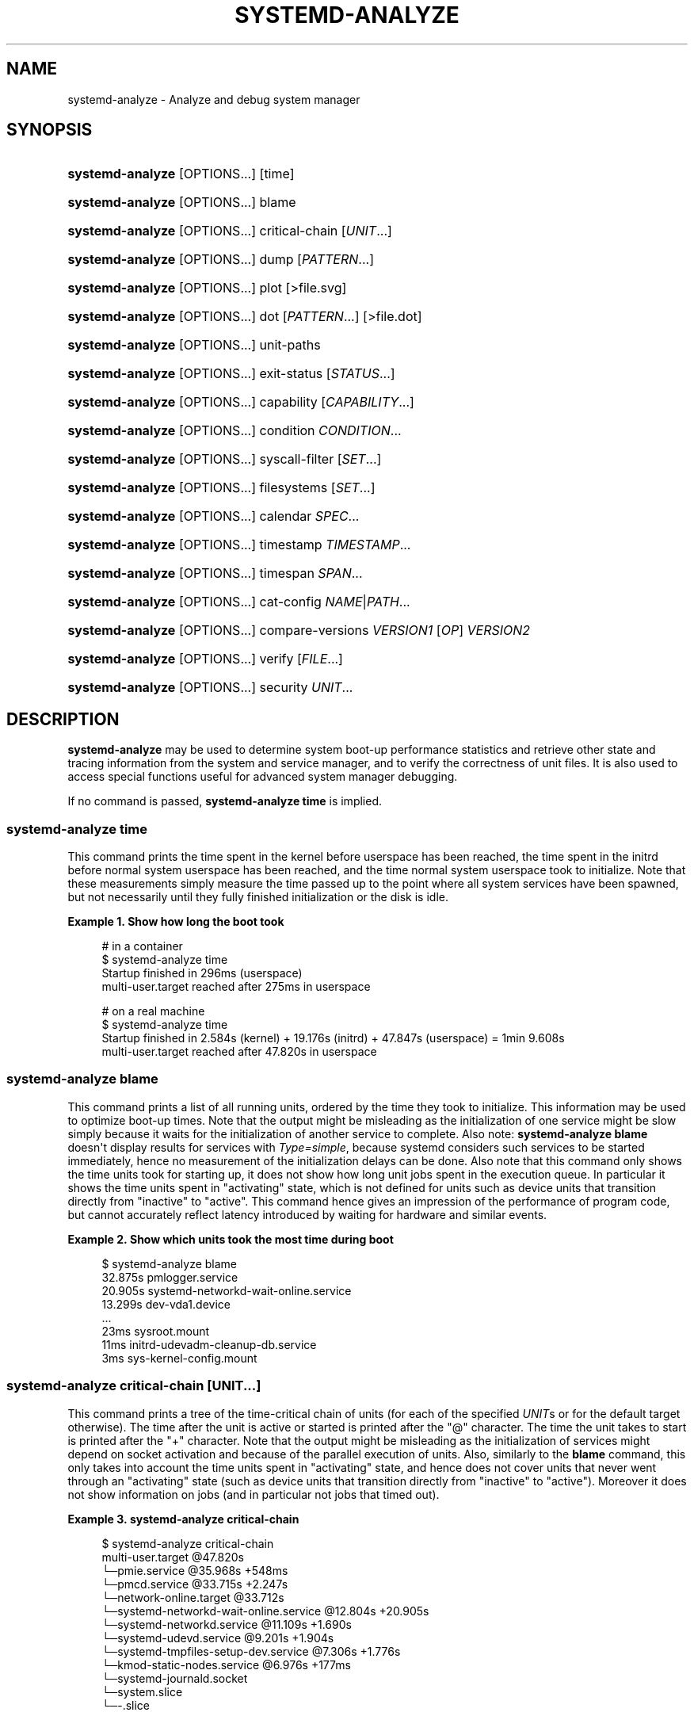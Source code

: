 '\" t
.TH "SYSTEMD\-ANALYZE" "1" "" "systemd 252" "systemd-analyze"
.\" -----------------------------------------------------------------
.\" * Define some portability stuff
.\" -----------------------------------------------------------------
.\" ~~~~~~~~~~~~~~~~~~~~~~~~~~~~~~~~~~~~~~~~~~~~~~~~~~~~~~~~~~~~~~~~~
.\" http://bugs.debian.org/507673
.\" http://lists.gnu.org/archive/html/groff/2009-02/msg00013.html
.\" ~~~~~~~~~~~~~~~~~~~~~~~~~~~~~~~~~~~~~~~~~~~~~~~~~~~~~~~~~~~~~~~~~
.ie \n(.g .ds Aq \(aq
.el       .ds Aq '
.\" -----------------------------------------------------------------
.\" * set default formatting
.\" -----------------------------------------------------------------
.\" disable hyphenation
.nh
.\" disable justification (adjust text to left margin only)
.ad l
.\" -----------------------------------------------------------------
.\" * MAIN CONTENT STARTS HERE *
.\" -----------------------------------------------------------------
.SH "NAME"
systemd-analyze \- Analyze and debug system manager
.SH "SYNOPSIS"
.HP \w'\fBsystemd\-analyze\fR\ 'u
\fBsystemd\-analyze\fR [OPTIONS...] [time]
.HP \w'\fBsystemd\-analyze\fR\ 'u
\fBsystemd\-analyze\fR [OPTIONS...] blame
.HP \w'\fBsystemd\-analyze\fR\ 'u
\fBsystemd\-analyze\fR [OPTIONS...] critical\-chain [\fIUNIT\fR...]
.HP \w'\fBsystemd\-analyze\fR\ 'u
\fBsystemd\-analyze\fR [OPTIONS...] dump [\fIPATTERN\fR...]
.HP \w'\fBsystemd\-analyze\fR\ 'u
\fBsystemd\-analyze\fR [OPTIONS...] plot [>file\&.svg]
.HP \w'\fBsystemd\-analyze\fR\ 'u
\fBsystemd\-analyze\fR [OPTIONS...] dot [\fIPATTERN\fR...] [>file\&.dot]
.HP \w'\fBsystemd\-analyze\fR\ 'u
\fBsystemd\-analyze\fR [OPTIONS...] unit\-paths
.HP \w'\fBsystemd\-analyze\fR\ 'u
\fBsystemd\-analyze\fR [OPTIONS...] exit\-status [\fISTATUS\fR...]
.HP \w'\fBsystemd\-analyze\fR\ 'u
\fBsystemd\-analyze\fR [OPTIONS...] capability [\fICAPABILITY\fR...]
.HP \w'\fBsystemd\-analyze\fR\ 'u
\fBsystemd\-analyze\fR [OPTIONS...] condition \fICONDITION\fR\&...
.HP \w'\fBsystemd\-analyze\fR\ 'u
\fBsystemd\-analyze\fR [OPTIONS...] syscall\-filter [\fISET\fR\&...]
.HP \w'\fBsystemd\-analyze\fR\ 'u
\fBsystemd\-analyze\fR [OPTIONS...] filesystems [\fISET\fR\&...]
.HP \w'\fBsystemd\-analyze\fR\ 'u
\fBsystemd\-analyze\fR [OPTIONS...] calendar \fISPEC\fR...
.HP \w'\fBsystemd\-analyze\fR\ 'u
\fBsystemd\-analyze\fR [OPTIONS...] timestamp \fITIMESTAMP\fR...
.HP \w'\fBsystemd\-analyze\fR\ 'u
\fBsystemd\-analyze\fR [OPTIONS...] timespan \fISPAN\fR...
.HP \w'\fBsystemd\-analyze\fR\ 'u
\fBsystemd\-analyze\fR [OPTIONS...] cat\-config \fINAME\fR|\fIPATH\fR...
.HP \w'\fBsystemd\-analyze\fR\ 'u
\fBsystemd\-analyze\fR [OPTIONS...] compare\-versions \fIVERSION1\fR [\fIOP\fR] \fIVERSION2\fR
.HP \w'\fBsystemd\-analyze\fR\ 'u
\fBsystemd\-analyze\fR [OPTIONS...] verify [\fIFILE\fR...]
.HP \w'\fBsystemd\-analyze\fR\ 'u
\fBsystemd\-analyze\fR [OPTIONS...] security \fIUNIT\fR...
.SH "DESCRIPTION"
.PP
\fBsystemd\-analyze\fR
may be used to determine system boot\-up performance statistics and retrieve other state and tracing information from the system and service manager, and to verify the correctness of unit files\&. It is also used to access special functions useful for advanced system manager debugging\&.
.PP
If no command is passed,
\fBsystemd\-analyze time\fR
is implied\&.
.SS "systemd\-analyze time"
.PP
This command prints the time spent in the kernel before userspace has been reached, the time spent in the initrd before normal system userspace has been reached, and the time normal system userspace took to initialize\&. Note that these measurements simply measure the time passed up to the point where all system services have been spawned, but not necessarily until they fully finished initialization or the disk is idle\&.
.PP
\fBExample\ \&1.\ \&Show how long the boot took\fR
.sp
.if n \{\
.RS 4
.\}
.nf
# in a container
$ systemd\-analyze time
Startup finished in 296ms (userspace)
multi\-user\&.target reached after 275ms in userspace

# on a real machine
$ systemd\-analyze time
Startup finished in 2\&.584s (kernel) + 19\&.176s (initrd) + 47\&.847s (userspace) = 1min 9\&.608s
multi\-user\&.target reached after 47\&.820s in userspace
.fi
.if n \{\
.RE
.\}
.SS "systemd\-analyze blame"
.PP
This command prints a list of all running units, ordered by the time they took to initialize\&. This information may be used to optimize boot\-up times\&. Note that the output might be misleading as the initialization of one service might be slow simply because it waits for the initialization of another service to complete\&. Also note:
\fBsystemd\-analyze blame\fR
doesn\*(Aqt display results for services with
\fIType=simple\fR, because systemd considers such services to be started immediately, hence no measurement of the initialization delays can be done\&. Also note that this command only shows the time units took for starting up, it does not show how long unit jobs spent in the execution queue\&. In particular it shows the time units spent in
"activating"
state, which is not defined for units such as device units that transition directly from
"inactive"
to
"active"\&. This command hence gives an impression of the performance of program code, but cannot accurately reflect latency introduced by waiting for hardware and similar events\&.
.PP
\fBExample\ \&2.\ \&Show which units took the most time during boot\fR
.sp
.if n \{\
.RS 4
.\}
.nf
$ systemd\-analyze blame
         32\&.875s pmlogger\&.service
         20\&.905s systemd\-networkd\-wait\-online\&.service
         13\&.299s dev\-vda1\&.device
         \&.\&.\&.
            23ms sysroot\&.mount
            11ms initrd\-udevadm\-cleanup\-db\&.service
             3ms sys\-kernel\-config\&.mount
        
.fi
.if n \{\
.RE
.\}
.SS "systemd\-analyze critical\-chain [\fIUNIT\fR\&.\&.\&.]"
.PP
This command prints a tree of the time\-critical chain of units (for each of the specified
\fIUNIT\fRs or for the default target otherwise)\&. The time after the unit is active or started is printed after the "@" character\&. The time the unit takes to start is printed after the "+" character\&. Note that the output might be misleading as the initialization of services might depend on socket activation and because of the parallel execution of units\&. Also, similarly to the
\fBblame\fR
command, this only takes into account the time units spent in
"activating"
state, and hence does not cover units that never went through an
"activating"
state (such as device units that transition directly from
"inactive"
to
"active")\&. Moreover it does not show information on jobs (and in particular not jobs that timed out)\&.
.PP
\fBExample\ \&3.\ \&systemd\-analyze critical\-chain\fR
.sp
.if n \{\
.RS 4
.\}
.nf
$ systemd\-analyze critical\-chain
multi\-user\&.target @47\&.820s
└─pmie\&.service @35\&.968s +548ms
  └─pmcd\&.service @33\&.715s +2\&.247s
    └─network\-online\&.target @33\&.712s
      └─systemd\-networkd\-wait\-online\&.service @12\&.804s +20\&.905s
        └─systemd\-networkd\&.service @11\&.109s +1\&.690s
          └─systemd\-udevd\&.service @9\&.201s +1\&.904s
            └─systemd\-tmpfiles\-setup\-dev\&.service @7\&.306s +1\&.776s
              └─kmod\-static\-nodes\&.service @6\&.976s +177ms
                └─systemd\-journald\&.socket
                  └─system\&.slice
                    └─\-\&.slice
.fi
.if n \{\
.RE
.\}
.SS "systemd\-analyze dump [\fIpattern\fR\&...]"
.PP
Without any parameter, this command outputs a (usually very long) human\-readable serialization of the complete service manager state\&. Optional glob pattern may be specified, causing the output to be limited to units whose names match one of the patterns\&. The output format is subject to change without notice and should not be parsed by applications\&.
.PP
\fBExample\ \&4.\ \&Show the internal state of user manager\fR
.sp
.if n \{\
.RS 4
.\}
.nf
$ systemd\-analyze \-\-user dump
Timestamp userspace: Thu 2019\-03\-14 23:28:07 CET
Timestamp finish: Thu 2019\-03\-14 23:28:07 CET
Timestamp generators\-start: Thu 2019\-03\-14 23:28:07 CET
Timestamp generators\-finish: Thu 2019\-03\-14 23:28:07 CET
Timestamp units\-load\-start: Thu 2019\-03\-14 23:28:07 CET
Timestamp units\-load\-finish: Thu 2019\-03\-14 23:28:07 CET
\-> Unit proc\-timer_list\&.mount:
        Description: /proc/timer_list
        \&.\&.\&.
\-> Unit default\&.target:
        Description: Main user target
\&.\&.\&.
.fi
.if n \{\
.RE
.\}
.SS "systemd\-analyze plot"
.PP
This command prints an SVG graphic detailing which system services have been started at what time, highlighting the time they spent on initialization\&.
.PP
\fBExample\ \&5.\ \&Plot a bootchart\fR
.sp
.if n \{\
.RS 4
.\}
.nf
$ systemd\-analyze plot >bootup\&.svg
$ eog bootup\&.svg&
.fi
.if n \{\
.RE
.\}
.SS "systemd\-analyze dot [\fIpattern\fR\&.\&.\&.]"
.PP
This command generates textual dependency graph description in dot format for further processing with the GraphViz
\fBdot\fR(1)
tool\&. Use a command line like
\fBsystemd\-analyze dot | dot \-Tsvg >systemd\&.svg\fR
to generate a graphical dependency tree\&. Unless
\fB\-\-order\fR
or
\fB\-\-require\fR
is passed, the generated graph will show both ordering and requirement dependencies\&. Optional pattern globbing style specifications (e\&.g\&.
*\&.target) may be given at the end\&. A unit dependency is included in the graph if any of these patterns match either the origin or destination node\&.
.PP
\fBExample\ \&6.\ \&Plot all dependencies of any unit whose name starts with "avahi\-daemon"\fR
.sp
.if n \{\
.RS 4
.\}
.nf
$ systemd\-analyze dot \*(Aqavahi\-daemon\&.*\*(Aq | dot \-Tsvg >avahi\&.svg
$ eog avahi\&.svg
.fi
.if n \{\
.RE
.\}
.PP
\fBExample\ \&7.\ \&Plot the dependencies between all known target units\fR
.sp
.if n \{\
.RS 4
.\}
.nf
$ systemd\-analyze dot \-\-to\-pattern=\*(Aq*\&.target\*(Aq \-\-from\-pattern=\*(Aq*\&.target\*(Aq \e
      | dot \-Tsvg >targets\&.svg
$ eog targets\&.svg
.fi
.if n \{\
.RE
.\}
.SS "systemd\-analyze unit\-paths"
.PP
This command outputs a list of all directories from which unit files,
\&.d
overrides, and
\&.wants,
\&.requires
symlinks may be loaded\&. Combine with
\fB\-\-user\fR
to retrieve the list for the user manager instance, and
\fB\-\-global\fR
for the global configuration of user manager instances\&.
.PP
\fBExample\ \&8.\ \&Show all paths for generated units\fR
.sp
.if n \{\
.RS 4
.\}
.nf
$ systemd\-analyze unit\-paths | grep \*(Aq^/run\*(Aq
/run/systemd/system\&.control
/run/systemd/transient
/run/systemd/generator\&.early
/run/systemd/system
/run/systemd/system\&.attached
/run/systemd/generator
/run/systemd/generator\&.late
.fi
.if n \{\
.RE
.\}
.PP
Note that this verb prints the list that is compiled into
\fBsystemd\-analyze\fR
itself, and does not communicate with the running manager\&. Use
.sp
.if n \{\
.RS 4
.\}
.nf
systemctl [\-\-user] [\-\-global] show \-p UnitPath \-\-value
.fi
.if n \{\
.RE
.\}
.sp
to retrieve the actual list that the manager uses, with any empty directories omitted\&.
.SS "systemd\-analyze exit\-status [\fISTATUS\fR\&.\&.\&.]"
.PP
This command prints a list of exit statuses along with their "class", i\&.e\&. the source of the definition (one of
"glibc",
"systemd",
"LSB", or
"BSD"), see the Process Exit Codes section in
\fBsystemd.exec\fR(5)\&. If no additional arguments are specified, all known statuses are shown\&. Otherwise, only the definitions for the specified codes are shown\&.
.PP
\fBExample\ \&9.\ \&Show some example exit status names\fR
.sp
.if n \{\
.RS 4
.\}
.nf
$ systemd\-analyze exit\-status 0 1 {63\&.\&.65}
NAME    STATUS CLASS
SUCCESS 0      glibc
FAILURE 1      glibc
\-       63     \-
USAGE   64     BSD
DATAERR 65     BSD
.fi
.if n \{\
.RE
.\}
.SS "systemd\-analyze capability [\fICAPABILITY\fR\&.\&.\&.]"
.PP
This command prints a list of Linux capabilities along with their numeric IDs\&. See
\fBcapabilities\fR(7)
for details\&. If no argument is specified the full list of capabilities known to the service manager and the kernel is shown\&. Capabilities defined by the kernel but not known to the service manager are shown as
"cap_???"\&. Optionally, if arguments are specified they may refer to specific cabilities by name or numeric ID, in which case only the indicated capabilities are shown in the table\&.
.PP
\fBExample\ \&10.\ \&Show some example capability names\fR
.sp
.if n \{\
.RS 4
.\}
.nf
$ systemd\-analyze capability 0 1 {30\&.\&.32}
NAME              NUMBER
cap_chown              0
cap_dac_override       1
cap_audit_control     30
cap_setfcap           31
cap_mac_override      32
.fi
.if n \{\
.RE
.\}
.SS "systemd\-analyze condition \fICONDITION\fR\&.\&.\&."
.PP
This command will evaluate
\fICondition*=\&.\&.\&.\fR
and
\fIAssert*=\&.\&.\&.\fR
assignments, and print their values, and the resulting value of the combined condition set\&. See
\fBsystemd.unit\fR(5)
for a list of available conditions and asserts\&.
.PP
\fBExample\ \&11.\ \&Evaluate conditions that check kernel versions\fR
.sp
.if n \{\
.RS 4
.\}
.nf
$ systemd\-analyze condition \*(AqConditionKernelVersion = ! <4\&.0\*(Aq \e
        \*(AqConditionKernelVersion = >=5\&.1\*(Aq \e
        \*(AqConditionACPower=|false\*(Aq \e
        \*(AqConditionArchitecture=|!arm\*(Aq \e
        \*(AqAssertPathExists=/etc/os\-release\*(Aq
test\&.service: AssertPathExists=/etc/os\-release succeeded\&.
Asserts succeeded\&.
test\&.service: ConditionArchitecture=|!arm succeeded\&.
test\&.service: ConditionACPower=|false failed\&.
test\&.service: ConditionKernelVersion=>=5\&.1 succeeded\&.
test\&.service: ConditionKernelVersion=!<4\&.0 succeeded\&.
Conditions succeeded\&.
.fi
.if n \{\
.RE
.\}
.SS "systemd\-analyze syscall\-filter [\fISET\fR\&.\&.\&.]"
.PP
This command will list system calls contained in the specified system call set
\fISET\fR, or all known sets if no sets are specified\&. Argument
\fISET\fR
must include the
"@"
prefix\&.
.SS "systemd\-analyze filesystems [\fISET\fR\&.\&.\&.]"
.PP
This command will list filesystems in the specified filesystem set
\fISET\fR, or all known sets if no sets are specified\&. Argument
\fISET\fR
must include the
"@"
prefix\&.
.SS "systemd\-analyze calendar \fIEXPRESSION\fR\&.\&.\&."
.PP
This command will parse and normalize repetitive calendar time events, and will calculate when they elapse next\&. This takes the same input as the
\fIOnCalendar=\fR
setting in
\fBsystemd.timer\fR(5), following the syntax described in
\fBsystemd.time\fR(7)\&. By default, only the next time the calendar expression will elapse is shown; use
\fB\-\-iterations=\fR
to show the specified number of next times the expression elapses\&. Each time the expression elapses forms a timestamp, see the
\fBtimestamp\fR
verb below\&.
.PP
\fBExample\ \&12.\ \&Show leap days in the near future\fR
.sp
.if n \{\
.RS 4
.\}
.nf
$ systemd\-analyze calendar \-\-iterations=5 \*(Aq*\-2\-29 0:0:0\*(Aq
  Original form: *\-2\-29 0:0:0
Normalized form: *\-02\-29 00:00:00
    Next elapse: Sat 2020\-02\-29 00:00:00 UTC
       From now: 11 months 15 days left
       Iter\&. #2: Thu 2024\-02\-29 00:00:00 UTC
       From now: 4 years 11 months left
       Iter\&. #3: Tue 2028\-02\-29 00:00:00 UTC
       From now: 8 years 11 months left
       Iter\&. #4: Sun 2032\-02\-29 00:00:00 UTC
       From now: 12 years 11 months left
       Iter\&. #5: Fri 2036\-02\-29 00:00:00 UTC
       From now: 16 years 11 months left
.fi
.if n \{\
.RE
.\}
.SS "systemd\-analyze timestamp \fITIMESTAMP\fR\&.\&.\&."
.PP
This command parses a timestamp (i\&.e\&. a single point in time) and outputs the normalized form and the difference between this timestamp and now\&. The timestamp should adhere to the syntax documented in
\fBsystemd.time\fR(7), section "PARSING TIMESTAMPS"\&.
.PP
\fBExample\ \&13.\ \&Show parsing of timestamps\fR
.sp
.if n \{\
.RS 4
.\}
.nf
$ systemd\-analyze timestamp yesterday now tomorrow
  Original form: yesterday
Normalized form: Mon 2019\-05\-20 00:00:00 CEST
       (in UTC): Sun 2019\-05\-19 22:00:00 UTC
   UNIX seconds: @15583032000
       From now: 1 day 9h ago

  Original form: now
Normalized form: Tue 2019\-05\-21 09:48:39 CEST
       (in UTC): Tue 2019\-05\-21 07:48:39 UTC
   UNIX seconds: @1558424919\&.659757
       From now: 43us ago

  Original form: tomorrow
Normalized form: Wed 2019\-05\-22 00:00:00 CEST
       (in UTC): Tue 2019\-05\-21 22:00:00 UTC
   UNIX seconds: @15584760000
       From now: 14h left
.fi
.if n \{\
.RE
.\}
.SS "systemd\-analyze timespan \fIEXPRESSION\fR\&.\&.\&."
.PP
This command parses a time span (i\&.e\&. a difference between two timestamps) and outputs the normalized form and the equivalent value in microseconds\&. The time span should adhere to the syntax documented in
\fBsystemd.time\fR(7), section "PARSING TIME SPANS"\&. Values without units are parsed as seconds\&.
.PP
\fBExample\ \&14.\ \&Show parsing of timespans\fR
.sp
.if n \{\
.RS 4
.\}
.nf
$ systemd\-analyze timespan 1s 300s \*(Aq1year 0\&.000001s\*(Aq
Original: 1s
      μs: 1000000
   Human: 1s

Original: 300s
      μs: 300000000
   Human: 5min

Original: 1year 0\&.000001s
      μs: 31557600000001
   Human: 1y 1us
.fi
.if n \{\
.RE
.\}
.SS "systemd\-analyze cat\-config \fINAME\fR|\fIPATH\fR\&.\&.\&."
.PP
This command is similar to
\fBsystemctl cat\fR, but operates on config files\&. It will copy the contents of a config file and any drop\-ins to standard output, using the usual systemd set of directories and rules for precedence\&. Each argument must be either an absolute path including the prefix (such as
/etc/systemd/logind\&.conf
or
/usr/lib/systemd/logind\&.conf), or a name relative to the prefix (such as
systemd/logind\&.conf)\&.
.PP
\fBExample\ \&15.\ \&Showing logind configuration\fR
.sp
.if n \{\
.RS 4
.\}
.nf
$ systemd\-analyze cat\-config systemd/logind\&.conf
# /etc/systemd/logind\&.conf
\&.\&.\&.
[Login]
NAutoVTs=8
\&.\&.\&.

# /usr/lib/systemd/logind\&.conf\&.d/20\-test\&.conf
\&.\&.\&. some override from another package

# /etc/systemd/logind\&.conf\&.d/50\-override\&.conf
\&.\&.\&. some administrator override
        
.fi
.if n \{\
.RE
.\}
.SS "systemd\-analyze compare\-versions \fIVERSION1\fR [\fIOP\fR] \fIVERSION2\fR"
.PP
This command has two distinct modes of operation, depending on whether the operator
\fIOP\fR
is specified\&.
.PP
In the first mode \(em when
\fIOP\fR
is not specified \(em it will compare the two version strings and print either
"\fIVERSION1\fR < \fIVERSION2\fR", or
"\fIVERSION1\fR == \fIVERSION2\fR", or
"\fIVERSION1\fR > \fIVERSION2\fR"
as appropriate\&.
.PP
The exit status is
\fB0\fR
if the versions are equal,
\fB11\fR
if the version of the right is smaller, and
\fB12\fR
if the version of the left is smaller\&. (This matches the convention used by
\fBrpmdev\-vercmp\fR\&.)
.PP
In the second mode \(em when
\fIOP\fR
is specified \(em it will compare the two version strings using the operation
\fIOP\fR
and return
\fB0\fR
(success) if they condition is satisfied, and
\fB1\fR
(failure) otherwise\&.
\fBOP\fR
may be
\fBlt\fR,
\fBle\fR,
\fBeq\fR,
\fBne\fR,
\fBge\fR,
\fBgt\fR\&. In this mode, no output is printed\&. (This matches the convention used by
\fBdpkg\fR(1)
\fB\-\-compare\-versions\fR\&.)
.PP
\fBExample\ \&16.\ \&Compare versions of a package\fR
.sp
.if n \{\
.RS 4
.\}
.nf
$ systemd\-analyze compare\-versions systemd\-250~rc1\&.fc36\&.aarch64 systemd\-251\&.fc36\&.aarch64
systemd\-250~rc1\&.fc36\&.aarch64 < systemd\-251\&.fc36\&.aarch64
$ echo $?
12

$ systemd\-analyze compare\-versions 1 lt 2; echo $?
0
$ systemd\-analyze compare\-versions 1 ge 2; echo $?
1
        
.fi
.if n \{\
.RE
.\}
.SS "systemd\-analyze verify \fIFILE\fR\&.\&.\&."
.PP
This command will load unit files and print warnings if any errors are detected\&. Files specified on the command line will be loaded, but also any other units referenced by them\&. A unit\*(Aqs name on disk can be overridden by specifying an alias after a colon; see below for an example\&. The full unit search path is formed by combining the directories for all command line arguments, and the usual unit load paths\&. The variable
\fI$SYSTEMD_UNIT_PATH\fR
is supported, and may be used to replace or augment the compiled in set of unit load paths; see
\fBsystemd.unit\fR(5)\&. All units files present in the directories containing the command line arguments will be used in preference to the other paths\&.
.PP
The following errors are currently detected:
.sp
.RS 4
.ie n \{\
\h'-04'\(bu\h'+03'\c
.\}
.el \{\
.sp -1
.IP \(bu 2.3
.\}
unknown sections and directives,
.RE
.sp
.RS 4
.ie n \{\
\h'-04'\(bu\h'+03'\c
.\}
.el \{\
.sp -1
.IP \(bu 2.3
.\}
missing dependencies which are required to start the given unit,
.RE
.sp
.RS 4
.ie n \{\
\h'-04'\(bu\h'+03'\c
.\}
.el \{\
.sp -1
.IP \(bu 2.3
.\}
man pages listed in
\fIDocumentation=\fR
which are not found in the system,
.RE
.sp
.RS 4
.ie n \{\
\h'-04'\(bu\h'+03'\c
.\}
.el \{\
.sp -1
.IP \(bu 2.3
.\}
commands listed in
\fIExecStart=\fR
and similar which are not found in the system or not executable\&.
.RE
.PP
\fBExample\ \&17.\ \&Misspelt directives\fR
.sp
.if n \{\
.RS 4
.\}
.nf
$ cat \&./user\&.slice
[Unit]
WhatIsThis=11
Documentation=man:nosuchfile(1)
Requires=different\&.service

[Service]
Description=x

$ systemd\-analyze verify \&./user\&.slice
[\&./user\&.slice:9] Unknown lvalue \*(AqWhatIsThis\*(Aq in section \*(AqUnit\*(Aq
[\&./user\&.slice:13] Unknown section \*(AqService\*(Aq\&. Ignoring\&.
Error: org\&.freedesktop\&.systemd1\&.LoadFailed:
   Unit different\&.service failed to load:
   No such file or directory\&.
Failed to create user\&.slice/start: Invalid argument
user\&.slice: man nosuchfile(1) command failed with code 16
        
.fi
.if n \{\
.RE
.\}
.PP
\fBExample\ \&18.\ \&Missing service units\fR
.sp
.if n \{\
.RS 4
.\}
.nf
$ tail \&./a\&.socket \&./b\&.socket
==> \&./a\&.socket <==
[Socket]
ListenStream=100

==> \&./b\&.socket <==
[Socket]
ListenStream=100
Accept=yes

$ systemd\-analyze verify \&./a\&.socket \&./b\&.socket
Service a\&.service not loaded, a\&.socket cannot be started\&.
Service b@0\&.service not loaded, b\&.socket cannot be started\&.
        
.fi
.if n \{\
.RE
.\}
.PP
\fBExample\ \&19.\ \&Aliasing a unit\fR
.sp
.if n \{\
.RS 4
.\}
.nf
$ cat /tmp/source
[Unit]
Description=Hostname printer

[Service]
Type=simple
ExecStart=/usr/bin/echo %H
MysteryKey=true

$ systemd\-analyze verify /tmp/source
Failed to prepare filename /tmp/source: Invalid argument

$ systemd\-analyze verify /tmp/source:alias\&.service
/tmp/systemd\-analyze\-XXXXXX/alias\&.service:7: Unknown key name \*(AqMysteryKey\*(Aq in section \*(AqService\*(Aq, ignoring\&.
        
.fi
.if n \{\
.RE
.\}
.SS "systemd\-analyze security [\fIUNIT\fR\&.\&.\&.]"
.PP
This command analyzes the security and sandboxing settings of one or more specified service units\&. If at least one unit name is specified the security settings of the specified service units are inspected and a detailed analysis is shown\&. If no unit name is specified, all currently loaded, long\-running service units are inspected and a terse table with results shown\&. The command checks for various security\-related service settings, assigning each a numeric "exposure level" value, depending on how important a setting is\&. It then calculates an overall exposure level for the whole unit, which is an estimation in the range 0\&.0\&...10\&.0 indicating how exposed a service is security\-wise\&. High exposure levels indicate very little applied sandboxing\&. Low exposure levels indicate tight sandboxing and strongest security restrictions\&. Note that this only analyzes the per\-service security features systemd itself implements\&. This means that any additional security mechanisms applied by the service code itself are not accounted for\&. The exposure level determined this way should not be misunderstood: a high exposure level neither means that there is no effective sandboxing applied by the service code itself, nor that the service is actually vulnerable to remote or local attacks\&. High exposure levels do indicate however that most likely the service might benefit from additional settings applied to them\&.
.PP
Please note that many of the security and sandboxing settings individually can be circumvented \(em unless combined with others\&. For example, if a service retains the privilege to establish or undo mount points many of the sandboxing options can be undone by the service code itself\&. Due to that is essential that each service uses the most comprehensive and strict sandboxing and security settings possible\&. The tool will take into account some of these combinations and relationships between the settings, but not all\&. Also note that the security and sandboxing settings analyzed here only apply to the operations executed by the service code itself\&. If a service has access to an IPC system (such as D\-Bus) it might request operations from other services that are not subject to the same restrictions\&. Any comprehensive security and sandboxing analysis is hence incomplete if the IPC access policy is not validated too\&.
.PP
\fBExample\ \&20.\ \&Analyze systemd\-logind\&.service\fR
.sp
.if n \{\
.RS 4
.\}
.nf
$ systemd\-analyze security \-\-no\-pager systemd\-logind\&.service
  NAME                DESCRIPTION                              EXPOSURE
✗ PrivateNetwork=     Service has access to the host\*(Aqs network      0\&.5
✗ User=/DynamicUser=  Service runs as root user                     0\&.4
✗ DeviceAllow=        Service has no device ACL                     0\&.2
✓ IPAddressDeny=      Service blocks all IP address ranges
\&.\&.\&.
→ Overall exposure level for systemd\-logind\&.service: 4\&.1 OK 🙂
.fi
.if n \{\
.RE
.\}
.SS "systemd\-analyze inspect\-elf \fIFILE\fR\&.\&.\&."
.PP
This command will load the specified files, and if they are ELF objects (executables, libraries, core files, etc\&.) it will parse the embedded packaging metadata, if any, and print it in a table or json format\&. See the
\m[blue]\fBPackaging Metadata\fR\m[]\&\s-2\u[1]\d\s+2
documentation for more information\&.
.PP
\fBExample\ \&21.\ \&Table output\fR
.sp
.if n \{\
.RS 4
.\}
.nf
$ systemd\-analyze inspect\-elf \-\-json=pretty /tmp/core\&.fsverity\&.1000\&.f77dac5dc161402aa44e15b7dd9dcf97\&.58561\&.1637106137000000
{
        "elfType" : "coredump",
        "elfArchitecture" : "AMD x86\-64",
        "/home/bluca/git/fsverity\-utils/fsverity" : {
                "type" : "deb",
                "name" : "fsverity\-utils",
                "version" : "1\&.3\-1",
                "buildId" : "7c895ecd2a271f93e96268f479fdc3c64a2ec4ee"
        },
        "/home/bluca/git/fsverity\-utils/libfsverity\&.so\&.0" : {
                "type" : "deb",
                "name" : "fsverity\-utils",
                "version" : "1\&.3\-1",
                "buildId" : "b5e428254abf14237b0ae70ed85fffbb98a78f88"
        }
}
        
.fi
.if n \{\
.RE
.\}
.SH "OPTIONS"
.PP
The following options are understood:
.PP
\fB\-\-system\fR
.RS 4
Operates on the system systemd instance\&. This is the implied default\&.
.RE
.PP
\fB\-\-user\fR
.RS 4
Operates on the user systemd instance\&.
.RE
.PP
\fB\-\-global\fR
.RS 4
Operates on the system\-wide configuration for user systemd instance\&.
.RE
.PP
\fB\-\-order\fR, \fB\-\-require\fR
.RS 4
When used in conjunction with the
\fBdot\fR
command (see above), selects which dependencies are shown in the dependency graph\&. If
\fB\-\-order\fR
is passed, only dependencies of type
\fIAfter=\fR
or
\fIBefore=\fR
are shown\&. If
\fB\-\-require\fR
is passed, only dependencies of type
\fIRequires=\fR,
\fIRequisite=\fR,
\fIWants=\fR
and
\fIConflicts=\fR
are shown\&. If neither is passed, this shows dependencies of all these types\&.
.RE
.PP
\fB\-\-from\-pattern=\fR, \fB\-\-to\-pattern=\fR
.RS 4
When used in conjunction with the
\fBdot\fR
command (see above), this selects which relationships are shown in the dependency graph\&. Both options require a
\fBglob\fR(7)
pattern as an argument, which will be matched against the left\-hand and the right\-hand, respectively, nodes of a relationship\&.
.sp
Each of these can be used more than once, in which case the unit name must match one of the values\&. When tests for both sides of the relation are present, a relation must pass both tests to be shown\&. When patterns are also specified as positional arguments, they must match at least one side of the relation\&. In other words, patterns specified with those two options will trim the list of edges matched by the positional arguments, if any are given, and fully determine the list of edges shown otherwise\&.
.RE
.PP
\fB\-\-fuzz=\fR\fItimespan\fR
.RS 4
When used in conjunction with the
\fBcritical\-chain\fR
command (see above), also show units, which finished
\fItimespan\fR
earlier, than the latest unit in the same level\&. The unit of
\fItimespan\fR
is seconds unless specified with a different unit, e\&.g\&. "50ms"\&.
.RE
.PP
\fB\-\-man=no\fR
.RS 4
Do not invoke
\fBman\fR(1)
to verify the existence of man pages listed in
\fIDocumentation=\fR\&.
.RE
.PP
\fB\-\-generators\fR
.RS 4
Invoke unit generators, see
\fBsystemd.generator\fR(7)\&. Some generators require root privileges\&. Under a normal user, running with generators enabled will generally result in some warnings\&.
.RE
.PP
\fB\-\-recursive\-errors=\fR\fB\fIMODE\fR\fR
.RS 4
Control verification of units and their dependencies and whether
\fBsystemd\-analyze verify\fR
exits with a non\-zero process exit status or not\&. With
\fByes\fR, return a non\-zero process exit status when warnings arise during verification of either the specified unit or any of its associated dependencies\&. With
\fBno\fR, return a non\-zero process exit status when warnings arise during verification of only the specified unit\&. With
\fBone\fR, return a non\-zero process exit status when warnings arise during verification of either the specified unit or its immediate dependencies\&. If this option is not specified, zero is returned as the exit status regardless whether warnings arise during verification or not\&.
.RE
.PP
\fB\-\-root=\fR\fB\fIPATH\fR\fR
.RS 4
With
\fBcat\-files\fR
and
\fBverify\fR, operate on files underneath the specified root path
\fIPATH\fR\&.
.RE
.PP
\fB\-\-image=\fR\fB\fIPATH\fR\fR
.RS 4
With
\fBcat\-files\fR
and
\fBverify\fR, operate on files inside the specified image path
\fIPATH\fR\&.
.RE
.PP
\fB\-\-offline=\fR\fB\fIBOOL\fR\fR
.RS 4
With
\fBsecurity\fR, perform an offline security review of the specified unit files, i\&.e\&. does not have to rely on PID 1 to acquire security information for the files like the
\fBsecurity\fR
verb when used by itself does\&. This means that
\fB\-\-offline=\fR
can be used with
\fB\-\-root=\fR
and
\fB\-\-image=\fR
as well\&. If a unit\*(Aqs overall exposure level is above that set by
\fB\-\-threshold=\fR
(default value is 100),
\fB\-\-offline=\fR
will return an error\&.
.RE
.PP
\fB\-\-profile=\fR\fB\fIPATH\fR\fR
.RS 4
With
\fBsecurity\fR
\fB\-\-offline=\fR, takes into consideration the specified portable profile when assessing unit settings\&. The profile can be passed by name, in which case the well\-known system locations will be searched, or it can be the full path to a specific drop\-in file\&.
.RE
.PP
\fB\-\-threshold=\fR\fB\fINUMBER\fR\fR
.RS 4
With
\fBsecurity\fR, allow the user to set a custom value to compare the overall exposure level with, for the specified unit files\&. If a unit\*(Aqs overall exposure level, is greater than that set by the user,
\fBsecurity\fR
will return an error\&.
\fB\-\-threshold=\fR
can be used with
\fB\-\-offline=\fR
as well and its default value is 100\&.
.RE
.PP
\fB\-\-security\-policy=\fR\fB\fIPATH\fR\fR
.RS 4
With
\fBsecurity\fR, allow the user to define a custom set of requirements formatted as a JSON file against which to compare the specified unit file(s) and determine their overall exposure level to security threats\&.
.sp
.it 1 an-trap
.nr an-no-space-flag 1
.nr an-break-flag 1
.br
.B Table\ \&1.\ \&Accepted Assessment Test Identifiers
.TS
allbox tab(:);
lB.
T{
Assessment Test Identifier
T}
.T&
l
l
l
l
l
l
l
l
l
l
l
l
l
l
l
l
l
l
l
l
l
l
l
l
l
l
l
l
l
l
l
l
l
l
l
l
l
l
l
l
l
l
l
l
l
l
l
l
l
l
l
l
l
l
l
l
l
l
l
l
l
l
l
l
l
l
l
l
l
l
l
l
l
l
l
l
l
l
l.
T{
UserOrDynamicUser
T}
T{
SupplementaryGroups
T}
T{
PrivateMounts
T}
T{
PrivateDevices
T}
T{
PrivateTmp
T}
T{
PrivateNetwork
T}
T{
PrivateUsers
T}
T{
ProtectControlGroups
T}
T{
ProtectKernelModules
T}
T{
ProtectKernelTunables
T}
T{
ProtectKernelLogs
T}
T{
ProtectClock
T}
T{
ProtectHome
T}
T{
ProtectHostname
T}
T{
ProtectSystem
T}
T{
RootDirectoryOrRootImage
T}
T{
LockPersonality
T}
T{
MemoryDenyWriteExecute
T}
T{
NoNewPrivileges
T}
T{
CapabilityBoundingSet_CAP_SYS_ADMIN
T}
T{
CapabilityBoundingSet_CAP_SET_UID_GID_PCAP
T}
T{
CapabilityBoundingSet_CAP_SYS_PTRACE
T}
T{
CapabilityBoundingSet_CAP_SYS_TIME
T}
T{
CapabilityBoundingSet_CAP_NET_ADMIN
T}
T{
CapabilityBoundingSet_CAP_SYS_RAWIO
T}
T{
CapabilityBoundingSet_CAP_SYS_MODULE
T}
T{
CapabilityBoundingSet_CAP_AUDIT
T}
T{
CapabilityBoundingSet_CAP_SYSLOG
T}
T{
CapabilityBoundingSet_CAP_SYS_NICE_RESOURCE
T}
T{
CapabilityBoundingSet_CAP_MKNOD
T}
T{
CapabilityBoundingSet_CAP_CHOWN_FSETID_SETFCAP
T}
T{
CapabilityBoundingSet_CAP_DAC_FOWNER_IPC_OWNER
T}
T{
CapabilityBoundingSet_CAP_KILL
T}
T{
CapabilityBoundingSet_CAP_NET_BIND_SERVICE_BROADCAST_RAW
T}
T{
CapabilityBoundingSet_CAP_SYS_BOOT
T}
T{
CapabilityBoundingSet_CAP_MAC
T}
T{
CapabilityBoundingSet_CAP_LINUX_IMMUTABLE
T}
T{
CapabilityBoundingSet_CAP_IPC_LOCK
T}
T{
CapabilityBoundingSet_CAP_SYS_CHROOT
T}
T{
CapabilityBoundingSet_CAP_BLOCK_SUSPEND
T}
T{
CapabilityBoundingSet_CAP_WAKE_ALARM
T}
T{
CapabilityBoundingSet_CAP_LEASE
T}
T{
CapabilityBoundingSet_CAP_SYS_TTY_CONFIG
T}
T{
UMask
T}
T{
KeyringMode
T}
T{
ProtectProc
T}
T{
ProcSubset
T}
T{
NotifyAccess
T}
T{
RemoveIPC
T}
T{
Delegate
T}
T{
RestrictRealtime
T}
T{
RestrictSUIDSGID
T}
T{
RestrictNamespaces_user
T}
T{
RestrictNamespaces_mnt
T}
T{
RestrictNamespaces_ipc
T}
T{
RestrictNamespaces_pid
T}
T{
RestrictNamespaces_cgroup
T}
T{
RestrictNamespaces_uts
T}
T{
RestrictNamespaces_net
T}
T{
RestrictAddressFamilies_AF_INET_INET6
T}
T{
RestrictAddressFamilies_AF_UNIX
T}
T{
RestrictAddressFamilies_AF_NETLINK
T}
T{
RestrictAddressFamilies_AF_PACKET
T}
T{
RestrictAddressFamilies_OTHER
T}
T{
SystemCallArchitectures
T}
T{
SystemCallFilter_swap
T}
T{
SystemCallFilter_obsolete
T}
T{
SystemCallFilter_clock
T}
T{
SystemCallFilter_cpu_emulation
T}
T{
SystemCallFilter_debug
T}
T{
SystemCallFilter_mount
T}
T{
SystemCallFilter_module
T}
T{
SystemCallFilter_raw_io
T}
T{
SystemCallFilter_reboot
T}
T{
SystemCallFilter_privileged
T}
T{
SystemCallFilter_resources
T}
T{
IPAddressDeny
T}
T{
DeviceAllow
T}
T{
AmbientCapabilities
T}
.TE
.sp 1
See example "JSON Policy" below\&.
.RE
.PP
\fB\-\-json=\fR\fB\fIMODE\fR\fR
.RS 4
With the
\fBsecurity\fR
command, generate a JSON formatted output of the security analysis table\&. The format is a JSON array with objects containing the following fields:
\fIset\fR
which indicates if the setting has been enabled or not,
\fIname\fR
which is what is used to refer to the setting,
\fIjson_field\fR
which is the JSON compatible identifier of the setting,
\fIdescription\fR
which is an outline of the setting state, and
\fIexposure\fR
which is a number in the range 0\&.0\&...10\&.0, where a higher value corresponds to a higher security threat\&. The JSON version of the table is printed to standard output\&. The
\fIMODE\fR
passed to the option can be one of three:
\fBoff\fR
which is the default,
\fBpretty\fR
and
\fBshort\fR
which respectively output a prettified or shorted JSON version of the security table\&.
.RE
.PP
\fB\-\-iterations=\fR\fB\fINUMBER\fR\fR
.RS 4
When used with the
\fBcalendar\fR
command, show the specified number of iterations the specified calendar expression will elapse next\&. Defaults to 1\&.
.RE
.PP
\fB\-\-base\-time=\fR\fB\fITIMESTAMP\fR\fR
.RS 4
When used with the
\fBcalendar\fR
command, show next iterations relative to the specified point in time\&. If not specified defaults to the current time\&.
.RE
.PP
\fB\-\-unit=\fR\fB\fIUNIT\fR\fR
.RS 4
When used with the
\fBcondition\fR
command, evaluate all the
\fICondition*=\&.\&.\&.\fR
and
\fIAssert*=\&.\&.\&.\fR
assignments in the specified unit file\&. The full unit search path is formed by combining the directories for the specified unit with the usual unit load paths\&. The variable
\fI$SYSTEMD_UNIT_PATH\fR
is supported, and may be used to replace or augment the compiled in set of unit load paths; see
\fBsystemd.unit\fR(5)\&. All units files present in the directory containing the specified unit will be used in preference to the other paths\&.
.RE
.PP
\fB\-H\fR, \fB\-\-host=\fR
.RS 4
Execute the operation remotely\&. Specify a hostname, or a username and hostname separated by
"@", to connect to\&. The hostname may optionally be suffixed by a port ssh is listening on, separated by
":", and then a container name, separated by
"/", which connects directly to a specific container on the specified host\&. This will use SSH to talk to the remote machine manager instance\&. Container names may be enumerated with
\fBmachinectl \-H \fR\fB\fIHOST\fR\fR\&. Put IPv6 addresses in brackets\&.
.RE
.PP
\fB\-M\fR, \fB\-\-machine=\fR
.RS 4
Execute operation on a local container\&. Specify a container name to connect to, optionally prefixed by a user name to connect as and a separating
"@"
character\&. If the special string
"\&.host"
is used in place of the container name, a connection to the local system is made (which is useful to connect to a specific user\*(Aqs user bus:
"\-\-user \-\-machine=lennart@\&.host")\&. If the
"@"
syntax is not used, the connection is made as root user\&. If the
"@"
syntax is used either the left hand side or the right hand side may be omitted (but not both) in which case the local user name and
"\&.host"
are implied\&.
.RE
.PP
\fB\-\-quiet\fR
.RS 4
Suppress hints and other non\-essential output\&.
.RE
.PP
\fB\-h\fR, \fB\-\-help\fR
.RS 4
Print a short help text and exit\&.
.RE
.PP
\fB\-\-version\fR
.RS 4
Print a short version string and exit\&.
.RE
.PP
\fB\-\-no\-pager\fR
.RS 4
Do not pipe output into a pager\&.
.RE
.SH "EXIT STATUS"
.PP
For most commands, 0 is returned on success, and a non\-zero failure code otherwise\&.
.PP
With the verb
\fBcompare\-versions\fR, in the two\-argument form,
\fB12\fR,
\fB0\fR,
\fB11\fR
is returned if the second version string is respectively larger, equal, or smaller to the first\&. In the three\-argument form,
\fB0\fR
or
\fB1\fR
if the condition is respectively true or false\&.
.SH "ENVIRONMENT"
.PP
\fI$SYSTEMD_LOG_LEVEL\fR
.RS 4
The maximum log level of emitted messages (messages with a higher log level, i\&.e\&. less important ones, will be suppressed)\&. Either one of (in order of decreasing importance)
\fBemerg\fR,
\fBalert\fR,
\fBcrit\fR,
\fBerr\fR,
\fBwarning\fR,
\fBnotice\fR,
\fBinfo\fR,
\fBdebug\fR, or an integer in the range 0\&...7\&. See
\fBsyslog\fR(3)
for more information\&.
.RE
.PP
\fI$SYSTEMD_LOG_COLOR\fR
.RS 4
A boolean\&. If true, messages written to the tty will be colored according to priority\&.
.sp
This setting is only useful when messages are written directly to the terminal, because
\fBjournalctl\fR(1)
and other tools that display logs will color messages based on the log level on their own\&.
.RE
.PP
\fI$SYSTEMD_LOG_TIME\fR
.RS 4
A boolean\&. If true, console log messages will be prefixed with a timestamp\&.
.sp
This setting is only useful when messages are written directly to the terminal or a file, because
\fBjournalctl\fR(1)
and other tools that display logs will attach timestamps based on the entry metadata on their own\&.
.RE
.PP
\fI$SYSTEMD_LOG_LOCATION\fR
.RS 4
A boolean\&. If true, messages will be prefixed with a filename and line number in the source code where the message originates\&.
.sp
Note that the log location is often attached as metadata to journal entries anyway\&. Including it directly in the message text can nevertheless be convenient when debugging programs\&.
.RE
.PP
\fI$SYSTEMD_LOG_TID\fR
.RS 4
A boolean\&. If true, messages will be prefixed with the current numerical thread ID (TID)\&.
.sp
Note that the this information is attached as metadata to journal entries anyway\&. Including it directly in the message text can nevertheless be convenient when debugging programs\&.
.RE
.PP
\fI$SYSTEMD_LOG_TARGET\fR
.RS 4
The destination for log messages\&. One of
\fBconsole\fR
(log to the attached tty),
\fBconsole\-prefixed\fR
(log to the attached tty but with prefixes encoding the log level and "facility", see
\fBsyslog\fR(3),
\fBkmsg\fR
(log to the kernel circular log buffer),
\fBjournal\fR
(log to the journal),
\fBjournal\-or\-kmsg\fR
(log to the journal if available, and to kmsg otherwise),
\fBauto\fR
(determine the appropriate log target automatically, the default),
\fBnull\fR
(disable log output)\&.
.RE
.PP
\fI$SYSTEMD_PAGER\fR
.RS 4
Pager to use when
\fB\-\-no\-pager\fR
is not given; overrides
\fI$PAGER\fR\&. If neither
\fI$SYSTEMD_PAGER\fR
nor
\fI$PAGER\fR
are set, a set of well\-known pager implementations are tried in turn, including
\fBless\fR(1)
and
\fBmore\fR(1), until one is found\&. If no pager implementation is discovered no pager is invoked\&. Setting this environment variable to an empty string or the value
"cat"
is equivalent to passing
\fB\-\-no\-pager\fR\&.
.sp
Note: if
\fI$SYSTEMD_PAGERSECURE\fR
is not set,
\fI$SYSTEMD_PAGER\fR
(as well as
\fI$PAGER\fR) will be silently ignored\&.
.RE
.PP
\fI$SYSTEMD_LESS\fR
.RS 4
Override the options passed to
\fBless\fR
(by default
"FRSXMK")\&.
.sp
Users might want to change two options in particular:
.PP
\fBK\fR
.RS 4
This option instructs the pager to exit immediately when
Ctrl+C
is pressed\&. To allow
\fBless\fR
to handle
Ctrl+C
itself to switch back to the pager command prompt, unset this option\&.
.sp
If the value of
\fI$SYSTEMD_LESS\fR
does not include
"K", and the pager that is invoked is
\fBless\fR,
Ctrl+C
will be ignored by the executable, and needs to be handled by the pager\&.
.RE
.PP
\fBX\fR
.RS 4
This option instructs the pager to not send termcap initialization and deinitialization strings to the terminal\&. It is set by default to allow command output to remain visible in the terminal even after the pager exits\&. Nevertheless, this prevents some pager functionality from working, in particular paged output cannot be scrolled with the mouse\&.
.RE
.sp
See
\fBless\fR(1)
for more discussion\&.
.RE
.PP
\fI$SYSTEMD_LESSCHARSET\fR
.RS 4
Override the charset passed to
\fBless\fR
(by default
"utf\-8", if the invoking terminal is determined to be UTF\-8 compatible)\&.
.RE
.PP
\fI$SYSTEMD_PAGERSECURE\fR
.RS 4
Takes a boolean argument\&. When true, the "secure" mode of the pager is enabled; if false, disabled\&. If
\fI$SYSTEMD_PAGERSECURE\fR
is not set at all, secure mode is enabled if the effective UID is not the same as the owner of the login session, see
\fBgeteuid\fR(2)
and
\fBsd_pid_get_owner_uid\fR(3)\&. In secure mode,
\fBLESSSECURE=1\fR
will be set when invoking the pager, and the pager shall disable commands that open or create new files or start new subprocesses\&. When
\fI$SYSTEMD_PAGERSECURE\fR
is not set at all, pagers which are not known to implement secure mode will not be used\&. (Currently only
\fBless\fR(1)
implements secure mode\&.)
.sp
Note: when commands are invoked with elevated privileges, for example under
\fBsudo\fR(8)
or
\fBpkexec\fR(1), care must be taken to ensure that unintended interactive features are not enabled\&. "Secure" mode for the pager may be enabled automatically as describe above\&. Setting
\fISYSTEMD_PAGERSECURE=0\fR
or not removing it from the inherited environment allows the user to invoke arbitrary commands\&. Note that if the
\fI$SYSTEMD_PAGER\fR
or
\fI$PAGER\fR
variables are to be honoured,
\fI$SYSTEMD_PAGERSECURE\fR
must be set too\&. It might be reasonable to completely disable the pager using
\fB\-\-no\-pager\fR
instead\&.
.RE
.PP
\fI$SYSTEMD_COLORS\fR
.RS 4
Takes a boolean argument\&. When true,
\fBsystemd\fR
and related utilities will use colors in their output, otherwise the output will be monochrome\&. Additionally, the variable can take one of the following special values:
"16",
"256"
to restrict the use of colors to the base 16 or 256 ANSI colors, respectively\&. This can be specified to override the automatic decision based on
\fI$TERM\fR
and what the console is connected to\&.
.RE
.PP
\fI$SYSTEMD_URLIFY\fR
.RS 4
The value must be a boolean\&. Controls whether clickable links should be generated in the output for terminal emulators supporting this\&. This can be specified to override the decision that
\fBsystemd\fR
makes based on
\fI$TERM\fR
and other conditions\&.
.RE
.SH "EXAMPLES"
.PP
\fBExample\ \&22.\ \&JSON Policy\fR
.PP
The JSON file passed as a path parameter to
\fB\-\-security\-policy=\fR
has a top\-level JSON object, with keys being the assessment test identifiers mentioned above\&. The values in the file should be JSON objects with one or more of the following fields:
\fBdescription_na\fR
(string),
\fBdescription_good\fR
(string),
\fBdescription_bad\fR
(string),
\fBweight\fR
(unsigned integer), and
\fBrange\fR
(unsigned integer)\&. If any of these fields corresponding to a specific id of the unit file is missing from the JSON object, the default built\-in field value corresponding to that same id is used for security analysis as default\&. The weight and range fields are used in determining the overall exposure level of the unit files: the value of each setting is assigned a badness score, which is multiplied by the policy weight and divided by the policy range to determine the overall exposure that the setting implies\&. The computed badness is summed across all settings in the unit file, normalized to the 1\&...100 range, and used to determine the overall exposure level of the unit\&. By allowing users to manipulate these fields, the \*(Aqsecurity\*(Aq verb gives them the option to decide for themself which ids are more important and hence should have a greater effect on the exposure level\&. A weight of
"0"
means the setting will not be checked\&.
.sp
.if n \{\
.RS 4
.\}
.nf
{
  "PrivateDevices":
    {
    "description_good": "Service has no access to hardware devices",
    "description_bad": "Service potentially has access to hardware devices",
    "weight": 1000,
    "range": 1
    },
  "PrivateMounts":
    {
    "description_good": "Service cannot install system mounts",
    "description_bad": "Service may install system mounts",
    "weight": 1000,
    "range": 1
    },
  "PrivateNetwork":
    {
    "description_good": "Service has no access to the host\*(Aqs network",
    "description_bad": "Service has access to the host\*(Aqs network",
    "weight": 2500,
    "range": 1
    },
  "PrivateTmp":
    {
    "description_good": "Service has no access to other software\*(Aqs temporary files",
    "description_bad": "Service has access to other software\*(Aqs temporary files",
    "weight": 1000,
    "range": 1
    },
  "PrivateUsers":
    {
    "description_good": "Service does not have access to other users",
    "description_bad": "Service has access to other users",
    "weight": 1000,
    "range": 1
    }
}
      
.fi
.if n \{\
.RE
.\}
.SH "SEE ALSO"
.PP
\fBsystemd\fR(1),
\fBsystemctl\fR(1)
.SH "NOTES"
.IP " 1." 4
Packaging Metadata
.RS 4
\%https://systemd.io/COREDUMP_PACKAGE_METADATA/
.RE
